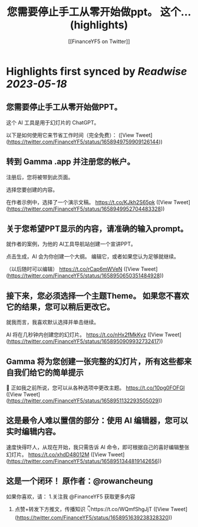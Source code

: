 :PROPERTIES:
:title: 您需要停止手工从零开始做ppt。    这个... (highlights)
:author: [[FinanceYF5 on Twitter]]
:full-title: "您需要停止手工从零开始做ppt。    这个..."
:category: [[tweets]]
:url: https://twitter.com/FinanceYF5/status/1658949759909126144
:END:

* Highlights first synced by [[Readwise]] [[2023-05-18]]
** 您需要停止手工从零开始做PPT。   

这个 AI 工具是用于幻灯片的 ChatGPT。   

以下是如何使用它来节省工作时间（完全免费）： ([View Tweet](https://twitter.com/FinanceYF5/status/1658949759909126144))
** 转到 Gamma .app 并注册您的帐户。   

注册后，您将被带到此页面。    

选择您要创建的内容。  

在作者示例中，选择了一个演示文稿。 https://t.co/KJkh2S65pk ([View Tweet](https://twitter.com/FinanceYF5/status/1658949952704483328))
** 关于您希望PPT显示的内容，请准确的输入prompt。   

就作者的案例，为他的 AI工具导航站创建一个宣讲PPT。   

点击生成，AI 会为你创建一个大纲。  编辑它，或者如果您认为足够就继续。    

（以后随时可以编辑） https://t.co/rCap6mWVeN ([View Tweet](https://twitter.com/FinanceYF5/status/1658950650351484928))
** 接下来，您必须选择一个主题Theme。  如果您不喜欢它的结果，您可以稍后更改它。   

就我而言，我喜欢默认选择并单击继续。   

AI 将在几秒钟内创建您的幻灯片。 https://t.co/nHx2fMkKyz ([View Tweet](https://twitter.com/FinanceYF5/status/1658950909932732417))
** Gamma 将为您创建一张完整的幻灯片，所有这些都来自我们给它的简单提示 

🤯 正如我之前所说，您可以从各种选项中更改主题。 https://t.co/10pg0FOFGI ([View Tweet](https://twitter.com/FinanceYF5/status/1658951132293505029))
** 这是最令人难以置信的部分：使用 AI 编辑器，您可以实时编辑内容。    

速度快得吓人，从现在开始，我只需告诉 AI 命令，即可根据自己的喜好编辑整张幻灯片。 https://t.co/xhdD48012M ([View Tweet](https://twitter.com/FinanceYF5/status/1658951344819142656))
** 这是一个闭环！  原作者：@rowancheung

如果你喜欢，请：
1.关注我 @FinanceYF5 获取更多内容  
2. 点赞+转发下方推文，传播知识 👇https://t.co/WQmfShgJjT ([View Tweet](https://twitter.com/FinanceYF5/status/1658951639238328320))